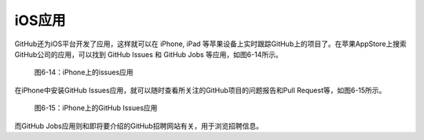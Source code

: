 iOS应用
------------

GitHub还为iOS平台开发了应用，这样就可以在 iPhone, iPad 等苹果设备上实时跟踪GitHub上的项目了。在苹果AppStore上搜索GitHub公司的应用，可以找到
GitHub Issues 和 GitHub Jobs 等应用，如图6-14所示。

.. figure:: /images/side-projects/ios-apps.png
   :scale: 100

   图6-14：iPhone上的issues应用

在iPhone中安装GitHub Issues应用，就可以随时查看所关注的GitHub项目的问题报告和Pull Request等，如图6-15所示。

.. figure:: /images/side-projects/ios-issues-iphone.png
   :scale: 100

   图6-15：iPhone上的GitHub Issues应用

而GitHub Jobs应用则和即将要介绍的GitHub招聘网站有关，用于浏览招聘信息。
